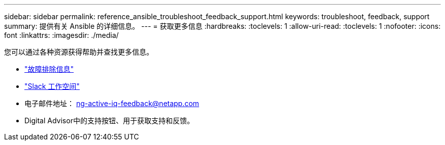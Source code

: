 ---
sidebar: sidebar 
permalink: reference_ansible_troubleshoot_feedback_support.html 
keywords: troubleshoot, feedback, support 
summary: 提供有关 Ansible 的详细信息。 
---
= 获取更多信息
:hardbreaks:
:toclevels: 1
:allow-uri-read: 
:toclevels: 1
:nofooter: 
:icons: font
:linkattrs: 
:imagesdir: ./media/


[role="lead"]
您可以通过各种资源获得帮助并查找更多信息。

* link:https://netapp.io/2019/08/05/dealing-with-the-unexpected/["故障排除信息"^]
* link:https://netapp.io/["Slack 工作空间"^]
* 电子邮件地址： ng-active-iq-feedback@netapp.com
* Digital Advisor中的支持按钮、用于获取支持和反馈。

